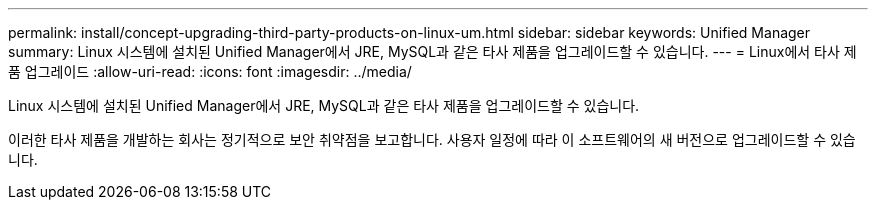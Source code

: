 ---
permalink: install/concept-upgrading-third-party-products-on-linux-um.html 
sidebar: sidebar 
keywords: Unified Manager 
summary: Linux 시스템에 설치된 Unified Manager에서 JRE, MySQL과 같은 타사 제품을 업그레이드할 수 있습니다. 
---
= Linux에서 타사 제품 업그레이드
:allow-uri-read: 
:icons: font
:imagesdir: ../media/


[role="lead"]
Linux 시스템에 설치된 Unified Manager에서 JRE, MySQL과 같은 타사 제품을 업그레이드할 수 있습니다.

이러한 타사 제품을 개발하는 회사는 정기적으로 보안 취약점을 보고합니다. 사용자 일정에 따라 이 소프트웨어의 새 버전으로 업그레이드할 수 있습니다.
